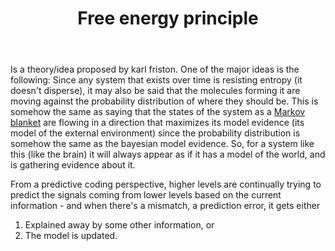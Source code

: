:PROPERTIES:
:ID:       20210627T195308.261067
:ROAM_ALIASES: "Predictive coding"
:END:
#+TITLE: Free energy principle
#+ROAM_ALIAS:
Is a theory/idea proposed by karl friston.
One of the major ideas is the following:
Since any system that exists over time is resisting entropy (it doesn't disperse), it may also be said that the molecules forming it are moving against the probability distribution of where they should be. This is somehow the same as saying that the states of the system as a [[file:2021-06-17-markov_blanket.org][Markov blanket]] are flowing in a direction that maximizes its model evidence (its model of the external environment) since the probability distribution is somehow the same as the bayesian model evidence.
So, for a system like this (like the brain) it will always appear as if it has a model of the world, and is gathering evidence about it.

From a predictive coding perspective, higher levels are continually trying to predict the signals coming from lower levels based on the current information - and when there's a mismatch, a prediction error, it gets either
    1. Explained away by some other information, or
    2. The model is updated.

